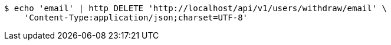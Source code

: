 [source,bash]
----
$ echo 'email' | http DELETE 'http://localhost/api/v1/users/withdraw/email' \
    'Content-Type:application/json;charset=UTF-8'
----